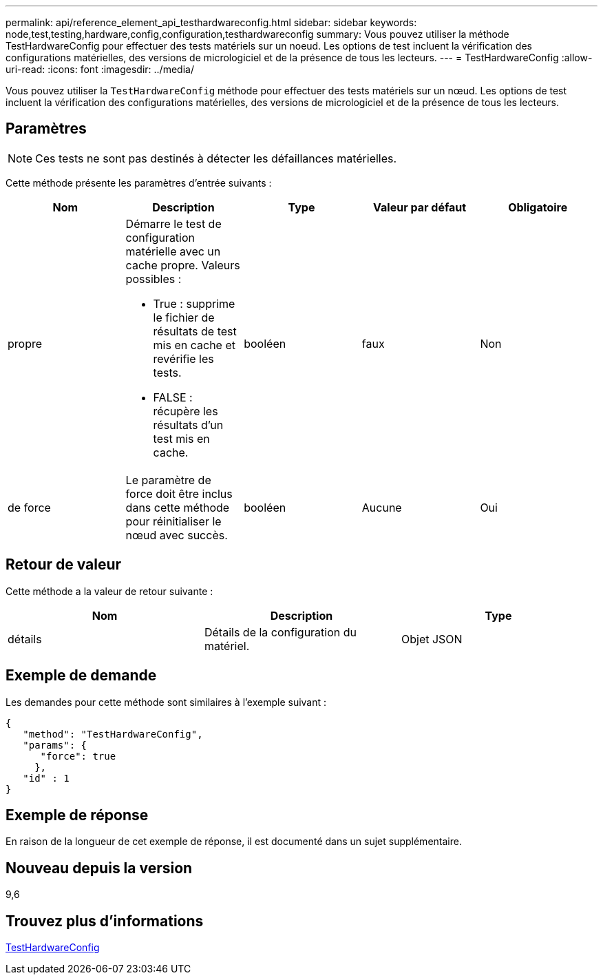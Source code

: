 ---
permalink: api/reference_element_api_testhardwareconfig.html 
sidebar: sidebar 
keywords: node,test,testing,hardware,config,configuration,testhardwareconfig 
summary: Vous pouvez utiliser la méthode TestHardwareConfig pour effectuer des tests matériels sur un noeud. Les options de test incluent la vérification des configurations matérielles, des versions de micrologiciel et de la présence de tous les lecteurs. 
---
= TestHardwareConfig
:allow-uri-read: 
:icons: font
:imagesdir: ../media/


[role="lead"]
Vous pouvez utiliser la `TestHardwareConfig` méthode pour effectuer des tests matériels sur un nœud. Les options de test incluent la vérification des configurations matérielles, des versions de micrologiciel et de la présence de tous les lecteurs.



== Paramètres


NOTE: Ces tests ne sont pas destinés à détecter les défaillances matérielles.

Cette méthode présente les paramètres d'entrée suivants :

|===
| Nom | Description | Type | Valeur par défaut | Obligatoire 


 a| 
propre
 a| 
Démarre le test de configuration matérielle avec un cache propre. Valeurs possibles :

* True : supprime le fichier de résultats de test mis en cache et revérifie les tests.
* FALSE : récupère les résultats d'un test mis en cache.

 a| 
booléen
 a| 
faux
 a| 
Non



 a| 
de force
 a| 
Le paramètre de force doit être inclus dans cette méthode pour réinitialiser le nœud avec succès.
 a| 
booléen
 a| 
Aucune
 a| 
Oui

|===


== Retour de valeur

Cette méthode a la valeur de retour suivante :

|===
| Nom | Description | Type 


 a| 
détails
 a| 
Détails de la configuration du matériel.
 a| 
Objet JSON

|===


== Exemple de demande

Les demandes pour cette méthode sont similaires à l'exemple suivant :

[listing]
----
{
   "method": "TestHardwareConfig",
   "params": {
      "force": true
     },
   "id" : 1
}
----


== Exemple de réponse

En raison de la longueur de cet exemple de réponse, il est documenté dans un sujet supplémentaire.



== Nouveau depuis la version

9,6



== Trouvez plus d'informations

xref:reference_element_api_response_example_testhardwareconfig.adoc[TestHardwareConfig]
